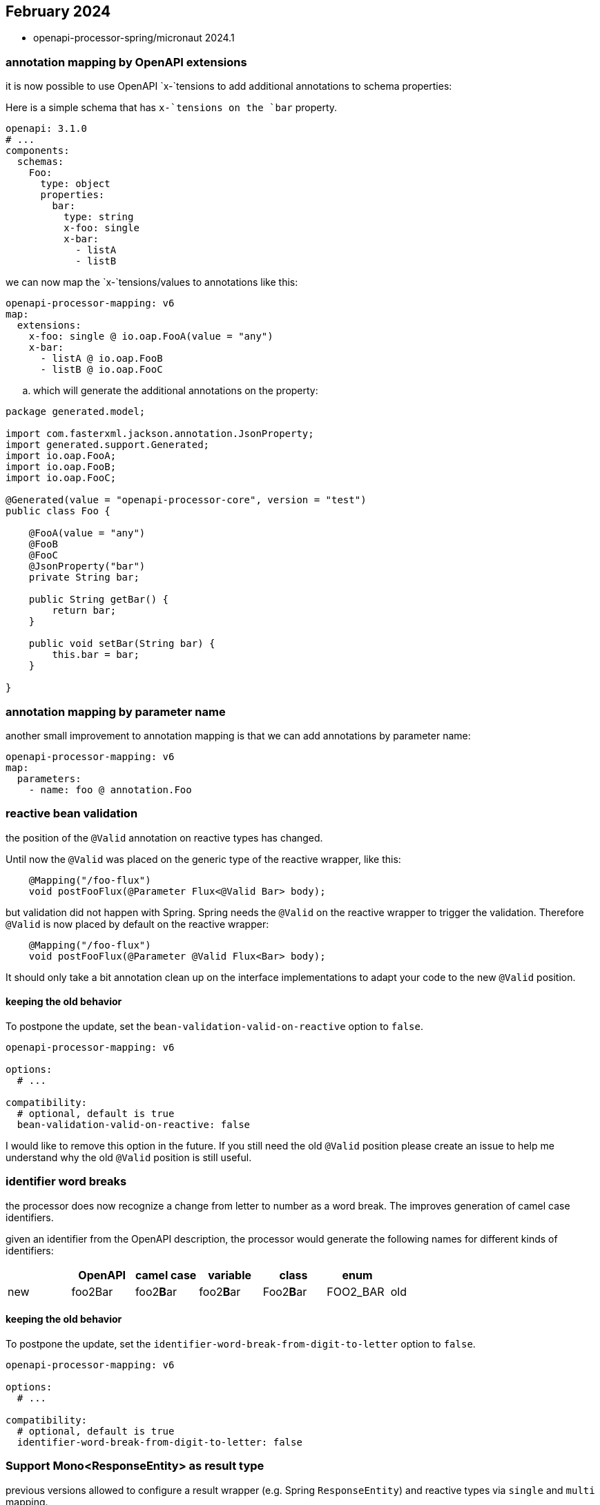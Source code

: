 :sample: https://github.com/openapi-processor/openapi-processor-samples/tree/master/samples/spring-multiple-apis

== February 2024

* openapi-processor-spring/micronaut 2024.1


=== annotation mapping by OpenAPI extensions

it is now possible to use OpenAPI `x-`tensions to add additional annotations to schema properties:

Here is a simple schema that has `x-`tensions on the `bar` property.

[source,yaml]
----
openapi: 3.1.0
# ...
components:
  schemas:
    Foo:
      type: object
      properties:
        bar:
          type: string
          x-foo: single
          x-bar:
            - listA
            - listB
----

we can now map the `x-`tensions/values to annotations like this:

[source,yaml]
----
openapi-processor-mapping: v6
map:
  extensions:
    x-foo: single @ io.oap.FooA(value = "any")
    x-bar:
      - listA @ io.oap.FooB
      - listB @ io.oap.FooC
----

.. which will generate the additional annotations on the property:

[source,java]
----
package generated.model;

import com.fasterxml.jackson.annotation.JsonProperty;
import generated.support.Generated;
import io.oap.FooA;
import io.oap.FooB;
import io.oap.FooC;

@Generated(value = "openapi-processor-core", version = "test")
public class Foo {

    @FooA(value = "any")
    @FooB
    @FooC
    @JsonProperty("bar")
    private String bar;

    public String getBar() {
        return bar;
    }

    public void setBar(String bar) {
        this.bar = bar;
    }

}
----


=== annotation mapping by parameter name

another small improvement to annotation mapping is that we can add annotations by parameter name:

[source,yaml]
----
openapi-processor-mapping: v6
map:
  parameters:
    - name: foo @ annotation.Foo
----

=== reactive bean validation

the position of the `@Valid` annotation on reactive types has changed.

Until now the `@Valid` was placed on the generic type of the reactive wrapper, like this:

[source,java]
----
    @Mapping("/foo-flux")
    void postFooFlux(@Parameter Flux<@Valid Bar> body);
----

but validation did not happen with Spring. Spring needs the `@Valid` on the reactive wrapper to trigger the validation. Therefore `@Valid` is now placed by default on the reactive wrapper:

[source,java]
----
    @Mapping("/foo-flux")
    void postFooFlux(@Parameter @Valid Flux<Bar> body);
----

It should only take a bit annotation clean up on the interface implementations to adapt your code to the new `@Valid` position.

==== keeping the old behavior

To postpone the update, set the `bean-validation-valid-on-reactive` option to `false`.

[source,yaml]
----
openapi-processor-mapping: v6

options:
  # ...

compatibility:
  # optional, default is true
  bean-validation-valid-on-reactive: false
----

I would like to remove this option in the future. If you still need the old `@Valid` position please create an issue to help me understand why the old `@Valid` position is still useful.

=== identifier word breaks

the processor does now recognize a change from letter to number as a word break. The improves generation of camel case identifiers.

given an identifier from the OpenAPI description, the processor would generate the following names for different kinds of identifiers:

|===
|                   |  OpenAPI       | camel case    | variable  | class      | enum       |

| new
| foo2Bar
| foo2**B**ar
| foo2**B**ar
| Foo2**B**ar
| FOO2_BAR

| old
| foo2Bar
| foo2bar
| foo2bar
| Foo2bar
| FOO2BAR
|===

==== keeping the old behavior

To postpone the update, set the `identifier-word-break-from-digit-to-letter` option to `false`.

[source,yaml]
----
openapi-processor-mapping: v6

options:
  # ...

compatibility:
  # optional, default is true
  identifier-word-break-from-digit-to-letter: false
----

=== Support Mono<ResponseEntity> as result type

previous versions allowed to configure a result wrapper (e.g. Spring `ResponseEntity`) and reactive types via `single` and `multi` mapping.

[source,yaml]
----
openapi-processor-mapping: v6

options:
   # ...

map:
  result: org.springframework.http.ResponseEntity

  single: reactor.core.publisher.Mono
  multi: reactor.core.publisher.Flux
----

Using both always wraps the reactive types with the `result` type. For example with Spring `ResponseEntity` (`result type`) and the reactor types `Mono` and `Flux` as

[source,java]
----
ResponseEntity<Mono<...>>
ResponseEntity<Flux<...>>
----

Unfortunately if you need the reactive result to modify the http response, something like this:

[source,java]
----
// does not work
public ResponseEntity<Mono<Result>> someEndpoint() {
    return someBean.getResult()
           .map(r -> ResponseEntity
                   .ok()
                   .eTag(r.eTag())
                   .body(Mono.just(r)));
}
----

it will not work because the final type of the statement is `Mono<ResponseEntity<Mono<Result>>>` and not the expected `ResponseEntity<Mono<Result>>`.

With this release we can fix that by setting the `result` mapping to

[source,yaml]
----
openapi-processor-mapping: v6

options:
  # ...

map:
  # wrap the ResponseEntity with Mono
  result: reactor.core.publisher.Mono<org.springframework.http.ResponseEntity>

  single: reactor.core.publisher.Mono
  multi: reactor.core.publisher.Flux
----

which will generate the endpoint signature as

[source,java]
----
public Mono<ResponseEntity<Mono<Result>>> someEndpoint() {
   // ...
}
----

and the above code will now work.

It is recommended to configure this on the endpoint level if you just need this for a few endpoints.

See also Spring [`ResponseEntity`](https://docs.spring.io/spring-framework/reference/web/webflux/controller/ann-methods/responseentity.html) documentation.
